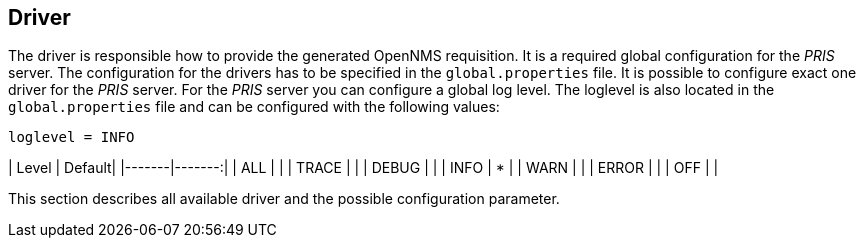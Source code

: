 [[driver]]
== Driver
The driver is responsible how to provide the generated OpenNMS requisition.
It is a required global configuration for the _PRIS_ server.
The configuration for the drivers has to be specified in the `global.properties` file.
It is possible to configure exact one driver for the _PRIS_ server.
For the _PRIS_ server you can configure a global log level.
The loglevel is also located in the `global.properties` file and can be configured with the following values:

    loglevel = INFO

| Level | Default|
|-------|-------:|
| ALL   |        |
| TRACE |        |
| DEBUG |        |
| INFO  |   *    |
| WARN  |        |
| ERROR |        |
| OFF   |        |

This section describes all available driver and the possible configuration parameter.
